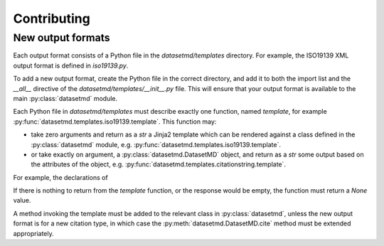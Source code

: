 Contributing
============

New output formats
------------------

Each output format consists of a Python file in the `datasetmd/templates`
directory. For example, the ISO19139 XML output format is defined in
`iso19139.py`.

To add a new output format, create the Python file in the correct
directory, and add it to both the import list and the `__all__` directive
of the `datasetmd/templates/__init__.py` file. This will ensure that your 
output format is available to the main :py:class:`datasetmd` module.

Each Python file in `datasetmd/templates` must describe exactly one function, 
named `template`, for example :py:func:`datasetmd.templates.iso19139.template`. This function may:

* take zero arguments and return as a `str` a Jinja2 template which can be rendered against a class defined in the :py:class:`datasetmd` module, e.g. :py:func:`datasetmd.templates.iso19139.template`.
* or take exactly on argument, a :py:class:`datasetmd.DatasetMD` object, and return as a `str` some output based on the attributes of the object, e.g. :py:func:`datasetmd.templates.citationstring.template`.

For example, the declarations of

If there is nothing to return from the `template` function, or the response 
would be empty, the function must return a `None` value.

A method invoking the template must be added to the relevant class in :py:class:`datasetmd`,
unless the new output format is for a new citation type, in which case the
:py:meth:`datasetmd.DatasetMD.cite` method must be extended appropriately.